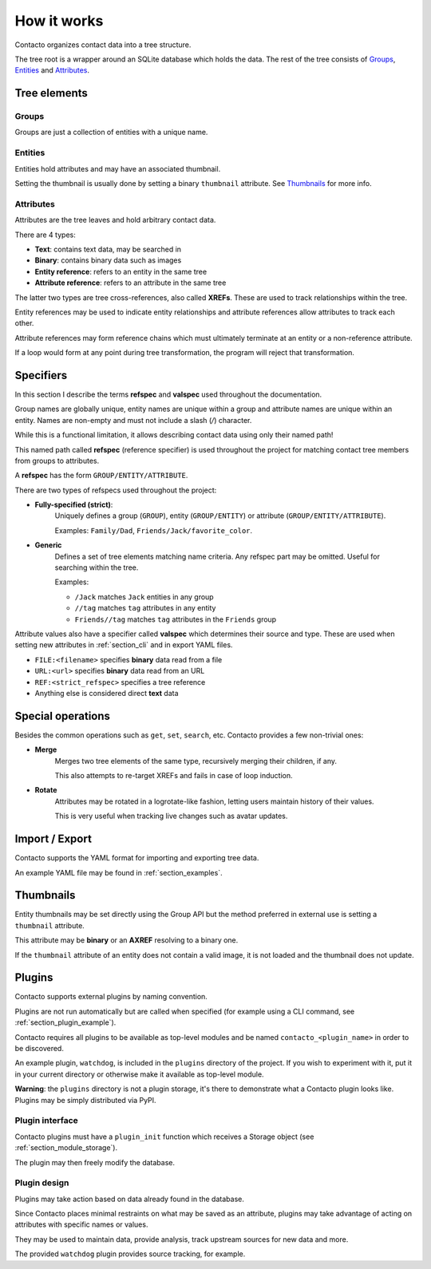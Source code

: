 
How it works
============

Contacto organizes contact data into a tree structure.

The tree root is a wrapper around an SQLite database which holds the data.
The rest of the tree consists of Groups_, Entities_ and Attributes_.

Tree elements
#############

Groups
------

Groups are just a collection of entities with a unique name.

Entities
--------

Entities hold attributes and may have an associated thumbnail.

Setting the thumbnail is usually done by setting a binary ``thumbnail`` attribute.
See Thumbnails_ for more info.

Attributes
----------

Attributes are the tree leaves and hold arbitrary contact data.

There are 4 types:

* **Text**: contains text data, may be searched in
* **Binary**: contains binary data such as images
* **Entity reference**: refers to an entity in the same tree
* **Attribute reference**: refers to an attribute in the same tree

The latter two types are tree cross-references, also called **XREFs**.
These are used to track relationships within the tree.

Entity references may be used to indicate entity relationships and
attribute references allow attributes to track each other.

Attribute references may form reference chains which must ultimately
terminate at an entity or a non-reference attribute.

If a loop would form at any point during tree transformation, the program
will reject that transformation.

.. _specifiers:

Specifiers
##########

In this section I describe the terms **refspec** and **valspec** used
throughout the documentation.

Group names are globally unique, entity names are unique within a group and
attribute names are unique within an entity.
Names are non-empty and must not include a slash (`/`) character.

While this is a functional limitation, it allows describing contact data using
only their named path!

This named path called **refspec** (reference specifier) is used throughout
the project for matching contact tree members from groups to attributes.

A **refspec** has the form ``GROUP/ENTITY/ATTRIBUTE``.

There are two types of refspecs used throughout the project:

* **Fully-specified (strict)**:
    Uniquely defines a group (``GROUP``), entity (``GROUP/ENTITY``)
    or attribute (``GROUP/ENTITY/ATTRIBUTE``).

    Examples: ``Family/Dad``, ``Friends/Jack/favorite_color``.
* **Generic**
    Defines a set of tree elements matching name criteria.
    Any refspec part may be omitted. Useful for searching within the tree.

    Examples:

    * ``/Jack`` matches ``Jack`` entities in any group
    * ``//tag`` matches ``tag`` attributes in any entity
    * ``Friends//tag`` matches ``tag`` attributes in the ``Friends`` group

Attribute values also have a specifier called **valspec** which determines
their source and type.
These are used when setting new attributes in :ref:`section_cli`
and in export YAML files.


* ``FILE:<filename>`` specifies **binary** data read from a file
* ``URL:<url>`` specifies **binary** data read from an URL
* ``REF:<strict_refspec>`` specifies a tree reference
* Anything else is considered direct **text** data


Special operations
##################

Besides the common operations such as ``get``, ``set``, ``search``, etc.
Contacto provides a few non-trivial ones:

* **Merge**
    Merges two tree elements of the same type, recursively
    merging their children, if any.

    This also attempts to re-target XREFs and fails in case of loop induction.
* **Rotate**
    Attributes may be rotated in a logrotate-like fashion,
    letting users maintain history of their values.

    This is very useful when tracking live changes such as avatar updates.


Import / Export
###############

Contacto supports the YAML format for importing and exporting tree data.

An example YAML file may be found in :ref:`section_examples`.


Thumbnails
##########

Entity thumbnails may be set directly using the Group API but the method
preferred in external use is setting a ``thumbnail`` attribute.

This attribute may be **binary** or an **AXREF** resolving to a binary one.

If the ``thumbnail`` attribute of an entity does not contain a valid image,
it is not loaded and the thumbnail does not update.

.. _section_plugins:

Plugins
#######

Contacto supports external plugins by naming convention.

Plugins are not run automatically but are called when specified
(for example using a CLI command, see :ref:`section_plugin_example`).

Contacto requires all plugins to be available as top-level modules and be
named ``contacto_<plugin_name>`` in order to be discovered.

An example plugin, ``watchdog``, is included in the ``plugins`` directory
of the project.
If you wish to experiment with it, put it in your current directory or
otherwise make it available as top-level module.

**Warning**: the ``plugins`` directory is not a plugin storage, it's there to
demonstrate what a Contacto plugin looks like.
Plugins may be simply distributed via PyPI.

Plugin interface
----------------

Contacto plugins must have a ``plugin_init`` function which receives
a Storage object (see :ref:`section_module_storage`).

The plugin may then freely modify the database.

Plugin design
-------------

Plugins may take action based on data already found in the database.

Since Contacto places minimal restraints on what may be saved as an
attribute, plugins may take advantage of acting on attributes with
specific names or values.

They may be used to maintain data, provide analysis, track upstream
sources for new data and more.

The provided ``watchdog`` plugin provides source tracking, for example.
